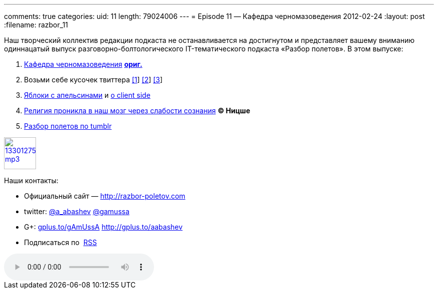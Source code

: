 ---
comments: true
categories:
uid: 11
length: 79024006
---
= Episode 11 — Кафедра черномазоведения
2012-02-24
:layout: post
:filename: razbor_11

Наш творческий коллектив редакции подкаста не останавливается на
достигнутом и представляет вашему вниманию одиннацатый выпуск
разговорно-болтологического IT-тематического подкаста «Разбор полетов».
В этом выпуске: +

1.  http://avinashsingh.wordpress.com/2007/04/05/a-myth-called-the-indian-programmer/[Кафедра
черномазоведения]
http://www.redburda.ru/%D0%BA%D1%83%D0%B4%D0%B0-%D0%BD%D0%B0%D0%B4%D0%BE-%D0%B1%D1%8B%D0%BB%D0%BE-%D0%BF%D0%BE%D0%B9%D1%82%D0%B8-%D1%83%D1%87%D0%B8%D1%82%D1%8C%D1%81%D1%8F[*ориг.*]
2.  Возьми себе кусочек твиттера https://github.com/twitter/gizzard[[1]]
http://www.infoq.com/interviews/szegedi-performance-tuning[[2]]
http://twitter.github.com/effectivescala[[3]]
3.  http://www.slideshare.net/mraible/comparing-jvm-web-frameworks-jfokus-2012[Яблоки
с апельсинами] и
http://paulhammant.com/2012/02/13/client-side-mvc-frameworks-compared/[о
client side]
4.  http://habrahabr.ru/blogs/open_source/138294/[Религия проникла в наш
мозг через слабости сознания] *© Ницше*
5.  http://highscalability.com/blog/2012/2/13/tumblr-architecture-15-billion-page-views-a-month-and-harder.html[Разбор
полетов по tumblr]

image::http://2.bp.blogspot.com/-qkfh8Q--dks/T0gixAMzuII/AAAAAAAAHD0/O5LbF3vvBNQ/s200/1330127522_mp3.png[link="http://traffic.libsyn.com/razborpoletov/razbor_11.mp3" width="64" height="64"]



Наши контакты: +

* Официальный сайт —
http://razbor-poletov.com/[http://razbor-poletov.com]
* twitter: http://twitter.com/a_abashev[@a_abashev]
http://twitter.com/gamussa[@gamussa]
* G+: http://gplus.to/gAmUssA[gplus.to/gAmUssA] http://gplus.to/aabashev
* Подписаться по  http://feeds.feedburner.com/razbor-podcast[RSS]

audio::http://traffic.libsyn.com/razborpoletov/razbor_11.mp3[]
